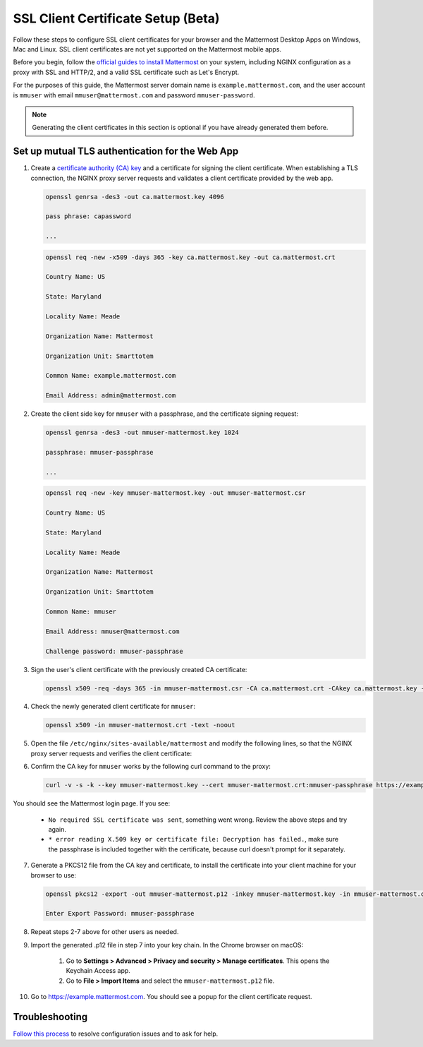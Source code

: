 SSL Client Certificate Setup (Beta)
==================================================

Follow these steps to configure SSL client certificates for your browser and the Mattermost Desktop Apps on Windows, Mac and Linux. SSL client certificates are not yet supported on the Mattermost mobile apps.

Before you begin, follow the `official guides to install Mattermost <https://docs.mattermost.com/guides/administrator.html#installing-mattermost>`_ on your system, including NGINX configuration as a proxy with SSL and HTTP/2, and a valid SSL certificate such as Let's Encrypt.

For the purposes of this guide, the Mattermost server domain name is ``example.mattermost.com``, and the user account is ``mmuser`` with email ``mmuser@mattermost.com`` and password ``mmuser-password``.

.. note::
  Generating the client certificates in this section is optional if you have already generated them before.

Set up mutual TLS authentication for the Web App
~~~~~~~~~~~~~~~~~~~~~~~~~~~~~~~~~~~~~~~~~~~~~~~~~~

1. Create a `certificate authority (CA) key <https://en.wikipedia.org/wiki/Certificate_authority>`_ and a certificate for signing the client certificate. When establishing a TLS connection, the NGINX proxy server requests and validates a client certificate provided by the web app.

   .. code-block::

    openssl genrsa -des3 -out ca.mattermost.key 4096

    pass phrase: capassword
    
    ...
    
   .. code-block::

    openssl req -new -x509 -days 365 -key ca.mattermost.key -out ca.mattermost.crt

    Country Name: US
    
    State: Maryland
    
    Locality Name: Meade
    
    Organization Name: Mattermost
    
    Organization Unit: Smarttotem
    
    Common Name: example.mattermost.com
    
    Email Address: admin@mattermost.com

2. Create the client side key for ``mmuser`` with a passphrase, and the certificate signing request:

   .. code-block::

    openssl genrsa -des3 -out mmuser-mattermost.key 1024

    passphrase: mmuser-passphrase

    ...
   
   .. code-block::

    openssl req -new -key mmuser-mattermost.key -out mmuser-mattermost.csr

    Country Name: US
    
    State: Maryland
    
    Locality Name: Meade
    
    Organization Name: Mattermost
    
    Organization Unit: Smarttotem
    
    Common Name: mmuser
    
    Email Address: mmuser@mattermost.com

    Challenge password: mmuser-passphrase

3. Sign the user's client certificate with the previously created CA certificate:

   .. code-block::

    openssl x509 -req -days 365 -in mmuser-mattermost.csr -CA ca.mattermost.crt -CAkey ca.mattermost.key -set_serial 01 -out mmuser-mattermost.crt

4. Check the newly generated client certificate for ``mmuser``:

   .. code-block::

    openssl x509 -in mmuser-mattermost.crt -text -noout

5. Open the file ``/etc/nginx/sites-available/mattermost`` and modify the following lines, so that the NGINX proxy server requests and verifies the client certificate:

   .. code-block::
    :emphasize-lines: 4-5, 10-11, 16-17

    ssl on;
    
    ssl_certificate /etc/letsencrypt/live/example.mattermost.com/fullchain.pem;
    
    ssl_certificate_key /etc/letsencrypt/live/example.mattermost.com/privkey.pem;
    
    ssl_client_certificate /opt/mattermost/config/ca.mattermost.crt;
    
    ssl_verify_client on;

    ...

    location ~ /api/v[0-9]+/(users/)?websocket$ {
    
    proxy_set_header X-SSL-Client-Cert $ssl_client_cert;
    
    proxy_set_header X-SSL-Client-Cert-Subject-DN $ssl_client_s_dn;
     
    ...

    location / {
    
    proxy_set_header X-SSL-Client-Cert $ssl_client_cert;
    
    proxy_set_header X-SSL-Client-Cert-Subject-DN $ssl_client_s_dn;
 
    ...

6. Confirm the CA key for ``mmuser`` works by the following curl command to the proxy:

   .. code-block::

    curl -v -s -k --key mmuser-mattermost.key --cert mmuser-mattermost.crt:mmuser-passphrase https://example.mattermost.com

You should see the Mattermost login page. If you see:

 - ``No required SSL certificate was sent``, something went wrong. Review the above steps and try again.
 - ``* error reading X.509 key or certificate file: Decryption has failed.``, make sure the passphrase is included together with the certificate, because curl doesn't prompt for it separately. 

7. Generate a PKCS12 file from the CA key and certificate, to install the certificate into your client machine for your browser to use:

   .. code-block::

    openssl pkcs12 -export -out mmuser-mattermost.p12 -inkey mmuser-mattermost.key -in mmuser-mattermost.crt -certfile ca.mattermost.crt

    Enter Export Password: mmuser-passphrase

8. Repeat steps 2-7 above for other users as needed.

9. Import the generated .p12 file in step 7 into your key chain. In the Chrome browser on macOS:

		1. Go to **Settings > Advanced > Privacy and security > Manage certificates**. This opens the Keychain Access app.
		2. Go to **File > Import Items** and select the ``mmuser-mattermost.p12`` file.

10. Go to https://example.mattermost.com. You should see a popup for the client certificate request.

Troubleshooting
~~~~~~~~~~~~~~~~~~~~~~~~~~~~~~~~~~~~~~~~~~~~~~~~~~

`Follow this process <https://www.mattermost.org/troubleshoot/>`_ to resolve configuration issues and to ask for help.
